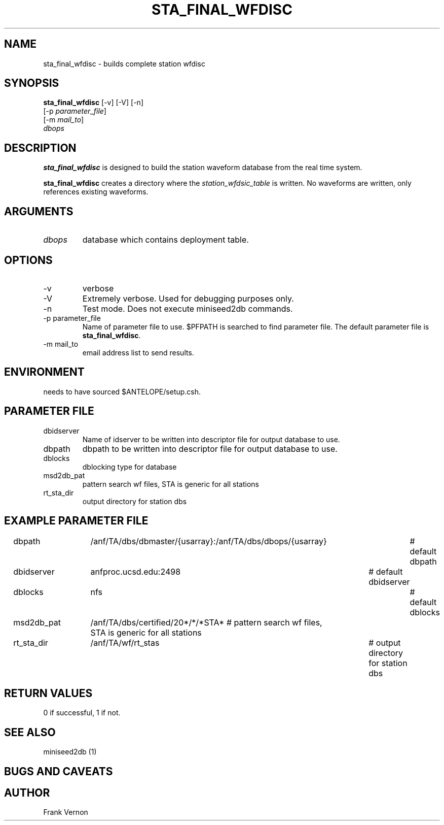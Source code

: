 .TH STA_FINAL_WFDISC 1 "$Date$"
.SH NAME
sta_final_wfdisc \- builds complete station wfdisc
.SH SYNOPSIS
.nf
\fBsta_final_wfdisc \fP [-v] [-V] [-n]
                [-p \fIparameter_file\fP]
                [-m \fImail_to\fP]
                \fIdbops\fP
.fi
.SH DESCRIPTION
\fBsta_final_wfdisc\fP is designed to build the station waveform database
from the real time system.  

\fBsta_final_wfdisc\fP creates a directory where the \fIstation_wfdsic_table\fP 
is written.  No waveforms are written, only references existing waveforms.

.SH ARGUMENTS
.IP \fIdbops\fP 
database which contains deployment table.

.SH OPTIONS
.IP -v
verbose
.IP -V
Extremely verbose.  Used for debugging purposes only.
.IP -n
Test mode.  Does not execute miniseed2db commands.
.IP "-p parameter_file"
Name of parameter file to use.  $PFPATH is searched to find parameter file.
The default parameter file is \fBsta_final_wfdisc\fP.
.IP "-m mail_to"
email address list to send results.

.SH ENVIRONMENT
needs to have sourced $ANTELOPE/setup.csh.  
.SH PARAMETER FILE
.in 2c
.ft CW
.nf
.ne 7

.IP dbidserver
Name of idserver to be written into descriptor file for output database to use.
.IP dbpath
dbpath to be written into descriptor file for output database to use.
.IP dblocks
dblocking type for database
.IP msd2db_pat
pattern search wf files,  STA is generic for all stations
.IP rt_sta_dir
output directory for station dbs

.fi
.ft R
.in
.SH EXAMPLE PARAMETER FILE
.in 2c
.ft CW
.nf

dbpath				/anf/TA/dbs/dbmaster/{usarray}:/anf/TA/dbs/dbops/{usarray}	# default dbpath
dbidserver			anfproc.ucsd.edu:2498				# default dbidserver
dblocks				nfs									# default dblocks

msd2db_pat			/anf/TA/dbs/certified/20*/*/*STA*   # pattern search wf files,  STA is generic for all stations
rt_sta_dir			/anf/TA/wf/rt_stas					# output directory for station dbs

.fi
.ft R
.in
.SH RETURN VALUES
0 if successful, 1 if not.
.SH "SEE ALSO"
.nf
miniseed2db (1)
.fi
.SH "BUGS AND CAVEATS"


.LP
.SH AUTHOR
Frank Vernon
.br
